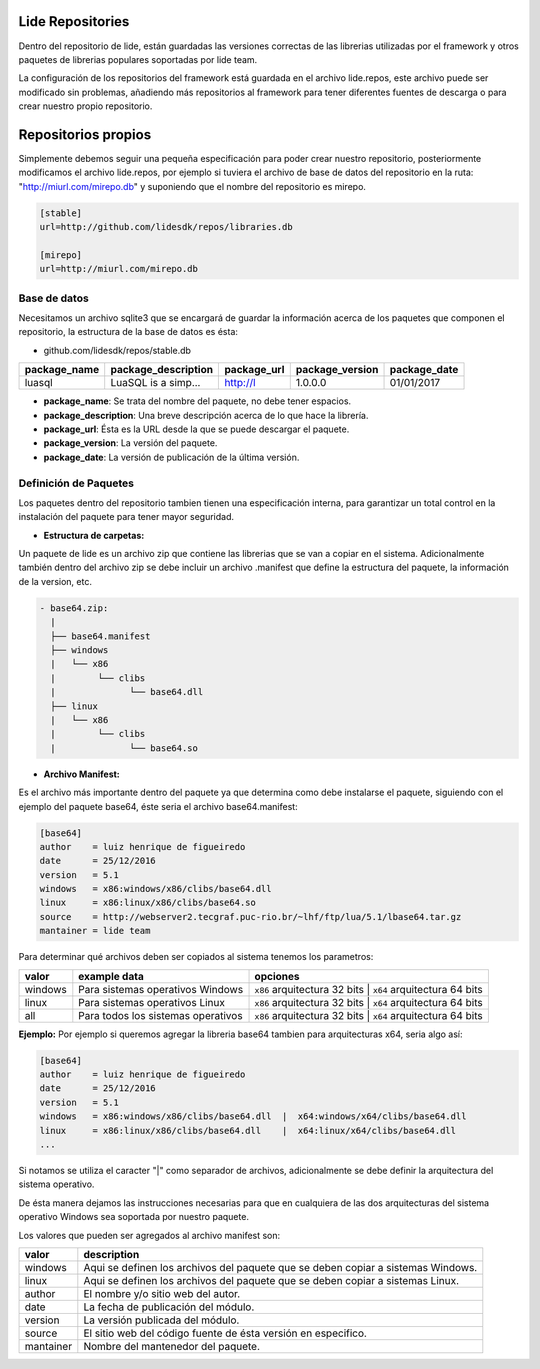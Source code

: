 Lide Repositories
*****************

Dentro del repositorio de lide, están guardadas las versiones correctas de las librerias utilizadas
por el framework y otros paquetes de librerias populares soportadas por lide team.

La configuración de los repositorios del framework está guardada en el archivo lide.repos, este archivo
puede ser modificado sin problemas, añadiendo más repositorios al framework para tener diferentes fuentes 
de descarga o para crear nuestro propio repositorio.


Repositorios propios
********************

Simplemente debemos seguir una pequeña especificación para poder crear nuestro repositorio, posteriormente
modificamos el archivo lide.repos, por ejemplo si tuviera el archivo de base de datos del repositorio 
en la ruta: "http://miurl.com/mirepo.db" y suponiendo que el nombre del repositorio es mirepo.

.. code-block::

 [stable]
 url=http://github.com/lidesdk/repos/libraries.db
 
 [mirepo]
 url=http://miurl.com/mirepo.db


Base de datos
^^^^^^^^^^^^^

Necesitamos un archivo sqlite3 que se encargará de guardar la información acerca de los paquetes
que componen el repositorio, la estructura de la base de datos es ésta:

- github.com/lidesdk/repos/stable.db

================  =======================  ===============  ===================  ================
  package_name      package_description      package_url      package_version      package_date  
================  =======================  ===============  ===================  ================
 luasql            LuaSQL is a simp...      http://l         1.0.0.0              01/01/2017     
================  =======================  ===============  ===================  ================

- **package_name**: Se trata del nombre del paquete, no debe tener espacios.

- **package_description**: Una breve descripción acerca de lo que hace la librería.

- **package_url**: Ésta es la URL desde la que se puede descargar el paquete.

- **package_version**: La versión del paquete.

- **package_date**: La versión de publicación de la última versión.


Definición de Paquetes
^^^^^^^^^^^^^^^^^^^^^^

Los paquetes dentro del repositorio tambien tienen una especificación interna, para garantizar un total
control en la instalación del paquete para tener mayor seguridad.

- **Estructura de carpetas:**

Un paquete de lide es un archivo zip que contiene las librerias que se van a copiar en el sistema.
Adicionalmente también dentro del archivo zip se debe incluir un archivo .manifest que define la 
estructura del paquete, la información de la version, etc.

.. code-block::

 - base64.zip:
   | 
   ├── base64.manifest
   ├── windows
   |   └── x86
   |        └── clibs
   |              └── base64.dll
   ├── linux
   |   └── x86
   |        └── clibs
   |              └── base64.so




- **Archivo Manifest:**
Es el archivo más importante dentro del paquete ya que determina como debe instalarse el paquete, 
siguiendo con el ejemplo del paquete base64, éste seria el archivo base64.manifest:

.. code-block::

 [base64]
 author    = luiz henrique de figueiredo
 date      = 25/12/2016
 version   = 5.1
 windows   = x86:windows/x86/clibs/base64.dll
 linux     = x86:linux/x86/clibs/base64.so
 source    = http://webserver2.tecgraf.puc-rio.br/~lhf/ftp/lua/5.1/lbase64.tar.gz
 mantainer = lide team

Para determinar qué archivos deben ser copiados al sistema tenemos los parametros:

================  ====================================  =====================================================
  valor             example data                          opciones
================  ====================================  =====================================================
 windows           Para sistemas operativos Windows      ``x86`` arquitectura 32 bits | ``x64`` arquitectura 64 bits
 linux             Para sistemas operativos Linux        ``x86`` arquitectura 32 bits | ``x64`` arquitectura 64 bits
 all               Para todos los sistemas operativos    ``x86`` arquitectura 32 bits | ``x64`` arquitectura 64 bits
================  ====================================  =====================================================

**Ejemplo:** Por ejemplo si queremos agregar la libreria base64 tambien para arquitecturas x64, seria algo así:

.. code-block::

 [base64]
 author    = luiz henrique de figueiredo
 date      = 25/12/2016
 version   = 5.1
 windows   = x86:windows/x86/clibs/base64.dll  |  x64:windows/x64/clibs/base64.dll
 linux     = x86:linux/x86/clibs/base64.dll    |  x64:linux/x64/clibs/base64.dll
 ...

Si notamos se utiliza el caracter "|" como separador de archivos, adicionalmente se debe definir la
arquitectura del sistema operativo.

De ésta manera dejamos las instrucciones necesarias para que en cualquiera de las dos arquitecturas
del sistema operativo Windows sea soportada por nuestro paquete.

Los valores que pueden ser agregados al archivo manifest son:

================  ====================================
  valor             description                       
================  ====================================
 windows           Aqui se definen los archivos del paquete que se deben copiar a sistemas Windows.
 linux             Aqui se definen los archivos del paquete que se deben copiar a sistemas Linux.
 author            El nombre y/o sitio web del autor.
 date              La fecha de publicación del módulo.
 version           La versión publicada del módulo.
 source            El sitio web del código fuente de ésta versión en especifico.
 mantainer	       Nombre del mantenedor del paquete.
================  ====================================